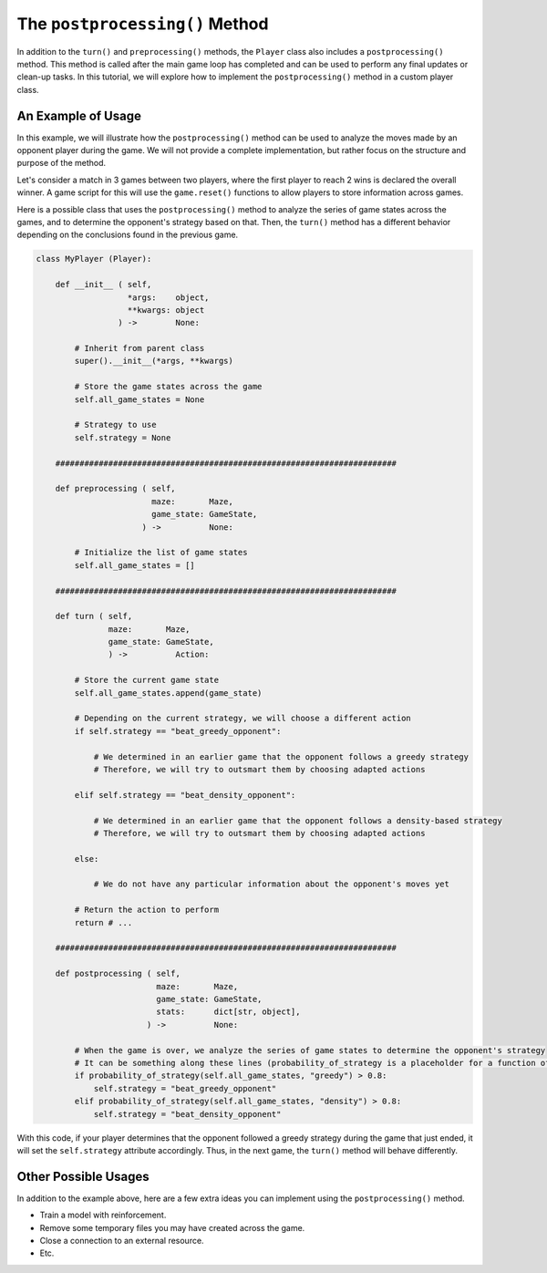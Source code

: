 The ``postprocessing()`` Method
===============================

In addition to the ``turn()`` and ``preprocessing()`` methods, the ``Player`` class also includes a ``postprocessing()`` method.
This method is called after the main game loop has completed and can be used to perform any final updates or clean-up tasks.
In this tutorial, we will explore how to implement the ``postprocessing()`` method in a custom player class.

An Example of Usage
-------------------

In this example, we will illustrate how the ``postprocessing()`` method can be used to analyze the moves made by an opponent player during the game.
We will not provide a complete implementation, but rather focus on the structure and purpose of the method.

Let's consider a match in 3 games between two players, where the first player to reach 2 wins is declared the overall winner.
A game script for this will use the ``game.reset()`` functions to allow players to store information across games.

Here is a possible class that uses the ``postprocessing()`` method to analyze the series of game states across the games, and to determine the opponent's strategy based on that.
Then, the ``turn()`` method has a different behavior depending on the conclusions found in the previous game.

.. code-block:: python

    class MyPlayer (Player):

        def __init__ ( self,
                       *args:    object,
                       **kwargs: object
                     ) ->        None:

            # Inherit from parent class
            super().__init__(*args, **kwargs)

            # Store the game states across the game
            self.all_game_states = None

            # Strategy to use
            self.strategy = None
        
        #######################################################################
        
        def preprocessing ( self,
                            maze:       Maze,
                            game_state: GameState,
                          ) ->          None:
            
            # Initialize the list of game states
            self.all_game_states = []

        #######################################################################

        def turn ( self,
                   maze:       Maze,
                   game_state: GameState,
                   ) ->          Action:

            # Store the current game state
            self.all_game_states.append(game_state)

            # Depending on the current strategy, we will choose a different action
            if self.strategy == "beat_greedy_opponent":

                # We determined in an earlier game that the opponent follows a greedy strategy
                # Therefore, we will try to outsmart them by choosing adapted actions
            
            elif self.strategy == "beat_density_opponent":

                # We determined in an earlier game that the opponent follows a density-based strategy
                # Therefore, we will try to outsmart them by choosing adapted actions

            else:

                # We do not have any particular information about the opponent's moves yet

            # Return the action to perform
            return # ...

        #######################################################################

        def postprocessing ( self,
                             maze:       Maze,
                             game_state: GameState,
                             stats:      dict[str, object],
                           ) ->          None:

            # When the game is over, we analyze the series of game states to determine the opponent's strategy
            # It can be something along these lines (probability_of_strategy is a placeholder for a function of yours)
            if probability_of_strategy(self.all_game_states, "greedy") > 0.8:
                self.strategy = "beat_greedy_opponent"
            elif probability_of_strategy(self.all_game_states, "density") > 0.8:
                self.strategy = "beat_density_opponent"

With this code, if your player determines that the opponent followed a greedy strategy during the game that just ended, it will set the ``self.strategy`` attribute accordingly.
Thus, in the next game, the ``turn()`` method will behave differently.

Other Possible Usages
---------------------

In addition to the example above, here are a few extra ideas you can implement using the ``postprocessing()`` method.

- Train a model with reinforcement.
- Remove some temporary files you may have created across the game.
- Close a connection to an external resource.
- Etc.